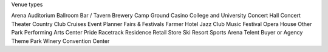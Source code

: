Venue types

Arena
Auditorium
Ballroom Bar / Tavern
Brewery
Camp Ground
Casino
College and University
Concert Hall
Concert Theater
Country Club
Cruises
Event Planner
Fairs & Festivals
Farmer
Hotel
Jazz Club
Music Festival
Opera House
Other
Park
Performing Arts Center
Pride
Racetrack
Residence
Retail Store
Ski Resort
Sports Arena
Telent Buyer or Agency
Theme Park
Winery
Convention Center